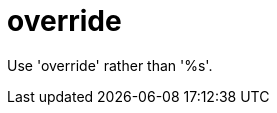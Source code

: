 :navtitle: override
:keywords: reference, rule, override

= override

Use 'override' rather than '%s'.



